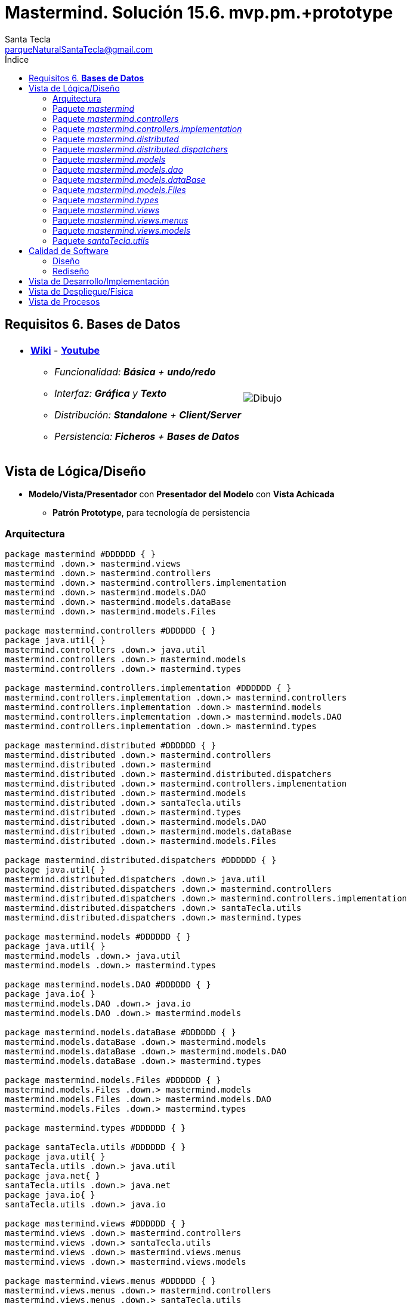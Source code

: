 = Mastermind. Solución 15.6. *mvp.pm.+prototype*
Santa Tecla <parqueNaturalSantaTecla@gmail.com>
:toc-title: Índice
:toc: left


:idprefix:
:idseparator: -
:imagesdir: images

== Requisitos 6. *Bases de Datos*

[cols="50,50"]
|===

a|
- link:https://en.wikipedia.org/wiki/Mastermind_(board_game)[*Wiki*] - link:https://www.youtube.com/watch?v=2-hTeg2M6GQ[*Youtube*]
* _Funcionalidad: **Básica** + **undo/redo**_
* _Interfaz: [line-through]*Gráfica* y **Texto**_
* _Distribución: **Standalone** + **Client/Server**_
* _Persistencia: **Ficheros** + [lime-background]#**Bases de Datos**#_

a|

image::Dibujo.jpg[]

|===

== Vista de Lógica/Diseño

- *Modelo/Vista/Presentador* con *Presentador del Modelo* con *Vista Achicada*
* [black lime-background]*Patrón Prototype*, para tecnología de persistencia

=== Arquitectura

[plantuml, arquitectura, svg]
....
package mastermind #DDDDDD { } 
mastermind .down.> mastermind.views
mastermind .down.> mastermind.controllers
mastermind .down.> mastermind.controllers.implementation
mastermind .down.> mastermind.models.DAO
mastermind .down.> mastermind.models.dataBase
mastermind .down.> mastermind.models.Files

package mastermind.controllers #DDDDDD { } 
package java.util{ }
mastermind.controllers .down.> java.util
mastermind.controllers .down.> mastermind.models
mastermind.controllers .down.> mastermind.types

package mastermind.controllers.implementation #DDDDDD { } 
mastermind.controllers.implementation .down.> mastermind.controllers
mastermind.controllers.implementation .down.> mastermind.models
mastermind.controllers.implementation .down.> mastermind.models.DAO
mastermind.controllers.implementation .down.> mastermind.types

package mastermind.distributed #DDDDDD { } 
mastermind.distributed .down.> mastermind.controllers
mastermind.distributed .down.> mastermind
mastermind.distributed .down.> mastermind.distributed.dispatchers
mastermind.distributed .down.> mastermind.controllers.implementation
mastermind.distributed .down.> mastermind.models
mastermind.distributed .down.> santaTecla.utils
mastermind.distributed .down.> mastermind.types
mastermind.distributed .down.> mastermind.models.DAO
mastermind.distributed .down.> mastermind.models.dataBase
mastermind.distributed .down.> mastermind.models.Files

package mastermind.distributed.dispatchers #DDDDDD { } 
package java.util{ }
mastermind.distributed.dispatchers .down.> java.util
mastermind.distributed.dispatchers .down.> mastermind.controllers
mastermind.distributed.dispatchers .down.> mastermind.controllers.implementation
mastermind.distributed.dispatchers .down.> santaTecla.utils
mastermind.distributed.dispatchers .down.> mastermind.types

package mastermind.models #DDDDDD { } 
package java.util{ }
mastermind.models .down.> java.util
mastermind.models .down.> mastermind.types

package mastermind.models.DAO #DDDDDD { } 
package java.io{ }
mastermind.models.DAO .down.> java.io
mastermind.models.DAO .down.> mastermind.models

package mastermind.models.dataBase #DDDDDD { } 
mastermind.models.dataBase .down.> mastermind.models
mastermind.models.dataBase .down.> mastermind.models.DAO
mastermind.models.dataBase .down.> mastermind.types

package mastermind.models.Files #DDDDDD { } 
mastermind.models.Files .down.> mastermind.models
mastermind.models.Files .down.> mastermind.models.DAO
mastermind.models.Files .down.> mastermind.types

package mastermind.types #DDDDDD { } 

package santaTecla.utils #DDDDDD { } 
package java.util{ }
santaTecla.utils .down.> java.util
package java.net{ }
santaTecla.utils .down.> java.net
package java.io{ }
santaTecla.utils .down.> java.io

package mastermind.views #DDDDDD { } 
mastermind.views .down.> mastermind.controllers
mastermind.views .down.> santaTecla.utils
mastermind.views .down.> mastermind.views.menus
mastermind.views .down.> mastermind.views.models

package mastermind.views.menus #DDDDDD { } 
mastermind.views.menus .down.> mastermind.controllers
mastermind.views.menus .down.> santaTecla.utils
mastermind.views.menus .down.> mastermind.types
mastermind.views.menus .down.> mastermind.views.models

package mastermind.views.models #DDDDDD { } 
mastermind.views.models .down.> mastermind.controllers
mastermind.views.models .down.> mastermind.types
mastermind.views.models .down.> santaTecla.utils
....

=== Paquete _mastermind_

[plantuml, mastermind, svg]
....
abstract class mastermind.Mastermind {
	#{static}Logic logic
	-View view
	#Mastermind()
	#void play()
}
mastermind.Mastermind *-down-> mastermind.controllers.Logic
mastermind.Mastermind *-down-> mastermind.views.View
mastermind.Mastermind ..> mastermind.controllers.AcceptorController

class mastermind.MastermindStandalone {
	-{static}Map<String,SessionImplementationDAO> sessionDaoMap
	-{static}Map<String,Logic> logicDaoMap
	+MastermindStandalone()
	+{static}void main(String[] args)
}
mastermind.Mastermind <|-down- mastermind.MastermindStandalone
mastermind.MastermindStandalone *-down-> mastermind.controllers.Logic
mastermind.MastermindStandalone *-down-> mastermind.models.DAO.SessionImplementationDAO
mastermind.MastermindStandalone ..> mastermind.models.Files.SessionImplementationFileDAO
mastermind.MastermindStandalone ..> mastermind.models.dataBase.SessionImplementationDBDAO
mastermind.MastermindStandalone ..> mastermind.controllers.implementation.LogicImplementation
....

=== Paquete _mastermind.controllers_

[plantuml, mastermindControllers, svg]
....
abstract class mastermind.controllers.AcceptorController {
	~AcceptorController(Session session)
	+{abstract}void accept(ControllersVisitor controllersVisitor)
}
mastermind.controllers.Controller <|-down- mastermind.controllers.AcceptorController
mastermind.controllers.AcceptorController ..> mastermind.controllers.ControllersVisitor

abstract class mastermind.controllers.Controller {
	#Session session
	~Controller(Session session)
	+void setName(String name)
	+int getWidth()
	+StateValue getValueState()
	+String getName()
}
mastermind.controllers.Controller *-down-> mastermind.models.Session
mastermind.controllers.Controller ..> mastermind.models.StateValue

interface mastermind.controllers.ControllersVisitor {
	void visit(StartController startController)
	void visit(PlayController playController)
	void visit(SaveController saveController)
	void visit(ResumeController resumeController)
}
mastermind.controllers.ControllersVisitor ..> mastermind.controllers.StartController
mastermind.controllers.ControllersVisitor ..> mastermind.controllers.PlayController
mastermind.controllers.ControllersVisitor ..> mastermind.controllers.SaveController
mastermind.controllers.ControllersVisitor ..> mastermind.controllers.ResumeController

class mastermind.controllers.ExitController {
	+ExitController(Session session)
	+void next()
}
mastermind.controllers.ExitController ..> mastermind.models.SessionImplementation

abstract class mastermind.controllers.GameController {
	~GameController(Session session)
	+{abstract}int getAttempts()
	+{abstract}List<Color> getColors(int position)
	+{abstract}int getBlacks(int position)
	+{abstract}int getWhites(int position)
	+{abstract}boolean isWinner()
	+{abstract}boolean isLooser()
	+{abstract}void accept(ControllersVisitor controllersVisitor)
}
mastermind.controllers.AcceptorController <|-down- mastermind.controllers.GameController
mastermind.controllers.GameController ..> mastermind.types.Color

class mastermind.controllers.Logic {
	#Session session
	#Map<StateValue,AcceptorController> acceptorControllers
	#Logic()
	+AcceptorController getController()
}
mastermind.controllers.Logic *-down-> mastermind.models.Session
mastermind.controllers.Logic *-down-> mastermind.controllers.AcceptorController
mastermind.controllers.Logic *-down-> mastermind.models.StateValue

abstract class mastermind.controllers.PlayController {
	#PlayController(Session session)
	+{abstract}Error addProposedCombination(List<Color> colors)
	+{abstract}void undo()
	+{abstract}void redo()
	+{abstract}void next()
	+{abstract}boolean undoable()
	+{abstract}boolean redoable()
	+{abstract}List<Color> getColors(int position)
	+{abstract}int getBlacks(int position)
	+{abstract}int getWhites(int position)
	+{abstract}int getAttempts()
	+void accept(ControllersVisitor controllersVisitor)
}
mastermind.controllers.GameController <|-down- mastermind.controllers.PlayController
mastermind.controllers.PlayController ..> mastermind.types.Error

class mastermind.controllers.ProposalController {
	+ProposalController(Session session)
	+Error addProposedCombination(List<Color> colors)
	+boolean isWinner()
	+boolean isLooser()
	+int getAttempts()
	+List<Color> getColors(int position)
	+int getBlacks(int position)
	+int getWhites(int position)
}
mastermind.controllers.Controller <|-down- mastermind.controllers.ProposalController
mastermind.controllers.ProposalController ..> mastermind.types.Error
mastermind.controllers.ProposalController ..> mastermind.types.Color
mastermind.controllers.ProposalController ..> mastermind.models.SessionImplementation
mastermind.controllers.ProposalController ..> mastermind.models.Combination

class mastermind.controllers.RedoController {
	+RedoController(Session session)
	+void redo()
	+boolean redoable()
}
mastermind.controllers.Controller <|-down- mastermind.controllers.RedoController
mastermind.controllers.RedoController ..> mastermind.models.SessionImplementation

abstract class mastermind.controllers.ResumeController {
	+ResumeController(Session session)
	+{abstract}void isNewGame(boolean newGame)
	+void accept(ControllersVisitor controllersVisitor)
}
mastermind.controllers.AcceptorController <|-down- mastermind.controllers.ResumeController

abstract class mastermind.controllers.SaveController {
	+SaveController(Session session)
	+{abstract}void save(String name)
	+{abstract}void save()
	+{abstract}void next()
	+{abstract}boolean hasName()
	+{abstract}boolean exists(String readString)
	+void accept(ControllersVisitor controllersVisitor)
}
mastermind.controllers.AcceptorController <|-down- mastermind.controllers.SaveController

abstract class mastermind.controllers.StartController {
	+StartController(Session session)
	+{abstract}void start()
	+{abstract}void start(String title)
	+{abstract}String[] getGamesNames()
	+void accept(ControllersVisitor controllersVisitor)
}
mastermind.controllers.GameController <|-down- mastermind.controllers.StartController

class mastermind.controllers.UndoController {
	+UndoController(Session session)
	+void undo()
	+boolean undoable()
}
mastermind.controllers.Controller <|-down- mastermind.controllers.UndoController
....

=== Paquete _mastermind.controllers.implementation_

[plantuml,  MastermindControllersImplementation , svg]
....
class mastermind.controllers.implementation.LogicImplementation {
	#SessionImplementationDAO sessionImplementationDAO
	#StartControllerImplementation startControllerImplementation
	#PlayControllerImplementation playControllerImplementation
	#SaveControllerImplementation saveControllerImplementation
	#ResumeControllerImplementation resumeControllerImplementation
	+LogicImplementation(SessionImplementationDAO sessionImplementationDAO)
}
mastermind.controllers.Logic <|-down- mastermind.controllers.implementation.LogicImplementation
mastermind.controllers.implementation.LogicImplementation *-down-> mastermind.models.DAO.SessionImplementationDAO
mastermind.controllers.implementation.LogicImplementation *-down-> mastermind.controllers.implementation.StartControllerImplementation
mastermind.controllers.implementation.LogicImplementation *-down-> mastermind.controllers.implementation.PlayControllerImplementation
mastermind.controllers.implementation.LogicImplementation *-down-> mastermind.controllers.implementation.SaveControllerImplementation
mastermind.controllers.implementation.LogicImplementation *-down-> mastermind.controllers.implementation.ResumeControllerImplementation
mastermind.controllers.implementation.LogicImplementation ..> mastermind.models.SessionImplementation

class mastermind.controllers.implementation.PlayControllerImplementation {
	-ProposalController proposalController
	-UndoController undoController
	-RedoController redoController
	-ExitController exitController
	~PlayControllerImplementation(Session session)
	+Error addProposedCombination(List<Color> colors)
	+void undo()
	+void redo()
	+void next()
	+boolean undoable()
	+boolean redoable()
	+boolean isWinner()
	+boolean isLooser()
	+List<Color> getColors(int position)
	+int getBlacks(int position)
	+int getWhites(int position)
	+int getAttempts()
}
mastermind.controllers.PlayController <|-down- mastermind.controllers.implementation.PlayControllerImplementation
mastermind.controllers.implementation.PlayControllerImplementation *-down-> mastermind.controllers.ProposalController
mastermind.controllers.implementation.PlayControllerImplementation *-down-> mastermind.controllers.UndoController
mastermind.controllers.implementation.PlayControllerImplementation *-down-> mastermind.controllers.RedoController
mastermind.controllers.implementation.PlayControllerImplementation *-down-> mastermind.controllers.ExitController

class mastermind.controllers.implementation.ResumeControllerImplementation {
	~ResumeControllerImplementation(Session session)
	+void isNewGame(boolean newGame)
}
mastermind.controllers.ResumeController <|-down- mastermind.controllers.implementation.ResumeControllerImplementation
mastermind.controllers.implementation.ResumeControllerImplementation ..> mastermind.models.SessionImplementation

class mastermind.controllers.implementation.SaveControllerImplementation {
	-SessionImplementationDAO sessionImplementationDAO
	~SaveControllerImplementation(Session session, SessionImplementationDAO sessionImplementationDAO)
	+void save(String name)
	+void save()
	+void next()
	+boolean hasName()
	+boolean exists(String name)
}
mastermind.controllers.SaveController <|-down- mastermind.controllers.implementation.SaveControllerImplementation
mastermind.controllers.implementation.SaveControllerImplementation *-down-> mastermind.models.DAO.SessionImplementationDAO

class mastermind.controllers.implementation.StartControllerImplementation {
	-SessionImplementationDAO sessionImplementationDAO
	~StartControllerImplementation(Session session, SessionImplementationDAO sessionImplementationDAO)
	+void start()
	+void start(String name)
	+String[] getGamesNames()
	+int getAttempts()
	+List<Color> getColors(int position)
	+int getBlacks(int position)
	+int getWhites(int position)
	+boolean isWinner()
	+boolean isLooser()
}
mastermind.controllers.StartController <|-down- mastermind.controllers.implementation.StartControllerImplementation
mastermind.controllers.implementation.StartControllerImplementation *-down-> mastermind.models.DAO.SessionImplementationDAO
mastermind.controllers.implementation.StartControllerImplementation ..> mastermind.models.SessionImplementation
....

=== Paquete _mastermind.distributed_

[plantuml,  MastermindDistributed , svg]
....
class mastermind.distributed.LogicImplementationServer {
	+LogicImplementationServer(SessionImplementationDAO sessionImplementationDAO)
	+void createDispatchers(DispatcherPrototype dispatcherPrototype)
}
mastermind.controllers.implementation.LogicImplementation <|-down- mastermind.distributed.LogicImplementationServer
mastermind.distributed.LogicImplementationServer ..> mastermind.distributed.dispatchers.DispatcherPrototype
mastermind.distributed.LogicImplementationServer ..> mastermind.distributed.dispatchers.ColorsDispatcher
mastermind.distributed.LogicImplementationServer ..> mastermind.distributed.dispatchers.ExistsDispatcher
mastermind.distributed.LogicImplementationServer ..> mastermind.distributed.dispatchers.FrameType
mastermind.distributed.LogicImplementationServer ..> mastermind.distributed.dispatchers.GetTitleDispatcher
mastermind.distributed.LogicImplementationServer ..> mastermind.distributed.dispatchers.HasNameDispatcher
mastermind.distributed.LogicImplementationServer ..> mastermind.distributed.dispatchers.LooserDispatcher
mastermind.distributed.LogicImplementationServer ..> mastermind.distributed.dispatchers.NextDispatcher
mastermind.distributed.LogicImplementationServer ..> mastermind.distributed.dispatchers.ProposeCombinationDispatcher
mastermind.distributed.LogicImplementationServer ..> mastermind.distributed.dispatchers.RedoDispatcher
mastermind.distributed.LogicImplementationServer ..> mastermind.distributed.dispatchers.RedoableDispatcher
mastermind.distributed.LogicImplementationServer ..> mastermind.distributed.dispatchers.ResumeDispatcher
mastermind.distributed.LogicImplementationServer ..> mastermind.distributed.dispatchers.SaveDispatcher
mastermind.distributed.LogicImplementationServer ..> mastermind.distributed.dispatchers.SaveNamedDispatcher
mastermind.distributed.LogicImplementationServer ..> mastermind.distributed.dispatchers.SetTitleDispatcher
mastermind.distributed.LogicImplementationServer ..> mastermind.distributed.dispatchers.StartDispatcher
mastermind.distributed.LogicImplementationServer ..> mastermind.distributed.dispatchers.StartNameDispatcher
mastermind.distributed.LogicImplementationServer ..> mastermind.distributed.dispatchers.StateDispatcher
mastermind.distributed.LogicImplementationServer ..> mastermind.distributed.dispatchers.TitlesDispatcher
mastermind.distributed.LogicImplementationServer ..> mastermind.distributed.dispatchers.AttemptsDispatcher
mastermind.distributed.LogicImplementationServer ..> mastermind.distributed.dispatchers.BlacksDispatcher
mastermind.distributed.LogicImplementationServer ..> mastermind.distributed.dispatchers.UndoDispatcher
mastermind.distributed.LogicImplementationServer ..> mastermind.distributed.dispatchers.UndoableDispatcher
mastermind.distributed.LogicImplementationServer ..> mastermind.distributed.dispatchers.WhitesDispatcher
mastermind.distributed.LogicImplementationServer ..> mastermind.distributed.dispatchers.WidthDispatcher
mastermind.distributed.LogicImplementationServer ..> mastermind.distributed.dispatchers.WinnerDispatcher

class mastermind.distributed.LogicProxy {
	-TCPIP tcpip
	+LogicProxy()
	+void close()
}
mastermind.controllers.Logic <|-down- mastermind.distributed.LogicProxy
mastermind.distributed.LogicProxy *-down-> mastermind.distributed.dispatchers.TCPIP
mastermind.distributed.LogicProxy ..> mastermind.distributed.SessionProxy

class mastermind.distributed.MastermindClient {
	-LogicProxy logicProxy
	#Logic createLogic()
	#void play()
	+{static}void main(String[] args)
}
mastermind.Mastermind <|-down- mastermind.distributed.MastermindClient
mastermind.distributed.MastermindClient *-down-> mastermind.distributed.LogicProxy

abstract class mastermind.distributed.MastermindServer {
	-{static}Map<String,SessionImplementationDAO> sessionDaoMap
	-{static}Map<String,LogicImplementationServer> logicDaoMap
	-DispatcherPrototype dispatcherPrototype
	-{static}LogicImplementationServer logic
	#MastermindServer()
	#void serve()
	+{static}void main(String[] args)
}
mastermind.distributed.MastermindServer *-down-> mastermind.distributed.dispatchers.DispatcherPrototype
mastermind.distributed.MastermindServer *-down-> mastermind.distributed.LogicImplementationServer
mastermind.distributed.MastermindServer *-down-> mastermind.models.DAO.SessionImplementationDAO

class mastermind.distributed.PlayControllerProxy {
	-TCPIP tcpip
	~PlayControllerProxy(Session session, TCPIP tcpip)
	+Error addProposedCombination(List<Color> colors)
	+void undo()
	+void redo()
	+void next()
	+boolean undoable()
	+boolean redoable()
	+boolean isWinner()
	+boolean isLooser()
	+List<Color> getColors(int position)
	+int getAttempts()
	+int getBlacks(int position)
	+int getWhites(int position)
}
mastermind.controllers.PlayController <|-down- mastermind.distributed.PlayControllerProxy
mastermind.distributed.PlayControllerProxy ..> mastermind.distributed.dispatchers.FrameType
mastermind.distributed.PlayControllerProxy *-down-> mastermind.distributed.dispatchers.TCPIP

class mastermind.distributed.ResumeControllerProxy {
	-TCPIP tcpip
	~ResumeControllerProxy(Session session, TCPIP tcpip)
	+void isNewGame(boolean newGame)
}
mastermind.controllers.ResumeController <|-down- mastermind.distributed.ResumeControllerProxy
mastermind.distributed.ResumeControllerProxy ..> mastermind.distributed.dispatchers.FrameType
mastermind.distributed.ResumeControllerProxy *-down-> mastermind.distributed.dispatchers.TCPIP

class mastermind.distributed.SaveControllerProxy {
	-TCPIP tcpip
	~SaveControllerProxy(Session session, TCPIP tcpip)
	+void save(String name)
	+void save()
	+void next()
	+boolean hasName()
	+boolean exists(String name)
}
mastermind.controllers.SaveController <|-down- mastermind.distributed.SaveControllerProxy
mastermind.distributed.SaveControllerProxy ..> mastermind.distributed.dispatchers.FrameType
mastermind.distributed.SaveControllerProxy *-down-> mastermind.distributed.dispatchers.TCPIP

class mastermind.distributed.SessionProxy {
	-TCPIP tcpip
	~SessionProxy(TCPIP tcpip)
	+void setName(String title)
	+StateValue getValueState()
	+int getWidth()
	+String getName()
}
mastermind.models.Session <|.down. mastermind.distributed.SessionProxy
mastermind.distributed.SessionProxy ..> mastermind.distributed.dispatchers.FrameType
mastermind.distributed.SessionProxy *-down-> mastermind.distributed.dispatchers.TCPIP

class mastermind.distributed.StartControllerProxy {
	-TCPIP tcpip
	~StartControllerProxy(Session session, TCPIP tcpip)
	+void start()
	+void start(String title)
	+String[] getGamesNames()
	+int getAttempts()
	+boolean isWinner()
	+boolean isLooser()
	+List<Color> getColors(int position)
	+int getBlacks(int position)
	+int getWhites(int position)
}
mastermind.controllers.StartController <|-down- mastermind.distributed.StartControllerProxy
mastermind.distributed.StartControllerProxy ..> mastermind.distributed.dispatchers.FrameType
mastermind.distributed.StartControllerProxy *-down-> mastermind.distributed.dispatchers.TCPIP
....

=== Paquete _mastermind.distributed.dispatchers_

[plantuml,  MastermindDistributedDispatchers , svg]
....
class mastermind.distributed.dispatchers.AttemptsDispatcher {
	+AttemptsDispatcher(PlayControllerImplementation playControllerImplementation)
	+void dispatch()
}
mastermind.distributed.dispatchers.Dispatcher <|-down- mastermind.distributed.dispatchers.AttemptsDispatcher
mastermind.distributed.dispatchers.AttemptsDispatcher ..> mastermind.controllers.implementation.PlayControllerImplementation

class mastermind.distributed.dispatchers.BlacksDispatcher {
	+BlacksDispatcher(PlayControllerImplementation playControllerImplementation)
	+void dispatch()
}
mastermind.distributed.dispatchers.Dispatcher <|-down- mastermind.distributed.dispatchers.BlacksDispatcher
mastermind.distributed.dispatchers.BlacksDispatcher ..> mastermind.controllers.implementation.PlayControllerImplementation

class mastermind.distributed.dispatchers.ColorsDispatcher {
	+ColorsDispatcher(PlayControllerImplementation playControllerImplementation)
	+void dispatch()
}
mastermind.distributed.dispatchers.Dispatcher <|-down- mastermind.distributed.dispatchers.ColorsDispatcher
mastermind.distributed.dispatchers.ColorsDispatcher ..> mastermind.controllers.implementation.PlayControllerImplementation
mastermind.distributed.dispatchers.ColorsDispatcher ..> mastermind.types.Color

abstract class mastermind.distributed.dispatchers.Dispatcher {
	#AcceptorController acceptorController
	#TCPIP tcpip
	+Dispatcher(AcceptorController acceptorController)
	+{abstract}void dispatch()
	+void associate(TCPIP tcpip)
}
mastermind.distributed.dispatchers.Dispatcher *-down-> mastermind.controllers.AcceptorController
mastermind.distributed.dispatchers.Dispatcher *-down-> mastermind.distributed.dispatchers.TCPIP

class mastermind.distributed.dispatchers.DispatcherPrototype {
	-TCPIP tcpip
	-Map<FrameType,Dispatcher> dispatcherMap
	+DispatcherPrototype()
	+void add(FrameType frameType, Dispatcher dispatcher)
	+void dispatch(FrameType frameType)
	+void serve()
}
mastermind.distributed.dispatchers.DispatcherPrototype *-down-> mastermind.distributed.dispatchers.TCPIP
mastermind.distributed.dispatchers.DispatcherPrototype *-down-> mastermind.distributed.dispatchers.Dispatcher
mastermind.distributed.dispatchers.DispatcherPrototype *-down-> mastermind.distributed.dispatchers.FrameType

class mastermind.distributed.dispatchers.ExistsDispatcher {
	+ExistsDispatcher(SaveControllerImplementation saveControllerImplementation)
	+void dispatch()
}
mastermind.distributed.dispatchers.Dispatcher <|-down- mastermind.distributed.dispatchers.ExistsDispatcher
mastermind.distributed.dispatchers.ExistsDispatcher ..> mastermind.controllers.implementation.SaveControllerImplementation

enum mastermind.distributed.dispatchers.FrameType {
	START
	STATE
	UNDO
	REDO
	UNDOABLE
	REDOABLE
	WINNER
	LOOSER
	ATTEMPTS
	COLORS
	PROPOSECOMBINATION
	WIDTH
	NEW_GAME
	EXISTS
	HAS_NAME
	SAVE
	NEXT
	CLOSE
	START_NAME
	TITLES
	GET_TITLE
	SET_TITLE
	SAVE_NAMED
	BLACKS
	WHITES
	+{static}FrameType parser(String string)
}

class mastermind.distributed.dispatchers.GetTitleDispatcher {
	+GetTitleDispatcher(SaveControllerImplementation saveControllerImplementation)
	+void dispatch()
}
mastermind.distributed.dispatchers.Dispatcher <|-down- mastermind.distributed.dispatchers.GetTitleDispatcher
mastermind.distributed.dispatchers.GetTitleDispatcher ..> mastermind.controllers.implementation.SaveControllerImplementation

class mastermind.distributed.dispatchers.HasNameDispatcher {
	+HasNameDispatcher(SaveControllerImplementation saveControllerImplementation)
	+void dispatch()
}
mastermind.distributed.dispatchers.Dispatcher <|-down- mastermind.distributed.dispatchers.HasNameDispatcher
mastermind.distributed.dispatchers.HasNameDispatcher ..> mastermind.controllers.implementation.SaveControllerImplementation

class mastermind.distributed.dispatchers.LooserDispatcher {
	+LooserDispatcher(PlayControllerImplementation playControllerImplementation)
	+void dispatch()
}
mastermind.distributed.dispatchers.Dispatcher <|-down- mastermind.distributed.dispatchers.LooserDispatcher
mastermind.distributed.dispatchers.LooserDispatcher ..> mastermind.controllers.implementation.PlayControllerImplementation

class mastermind.distributed.dispatchers.NextDispatcher {
	+NextDispatcher(PlayControllerImplementation playControllerImplementation)
	+void dispatch()
}
mastermind.distributed.dispatchers.Dispatcher <|-down- mastermind.distributed.dispatchers.NextDispatcher
mastermind.distributed.dispatchers.NextDispatcher ..> mastermind.controllers.implementation.PlayControllerImplementation

class mastermind.distributed.dispatchers.ProposeCombinationDispatcher {
	+ProposeCombinationDispatcher(PlayControllerImplementation playControllerImplementation)
	+void dispatch()
}
mastermind.distributed.dispatchers.Dispatcher <|-down- mastermind.distributed.dispatchers.ProposeCombinationDispatcher
mastermind.distributed.dispatchers.ProposeCombinationDispatcher ..> mastermind.controllers.implementation.PlayControllerImplementation
mastermind.distributed.dispatchers.ProposeCombinationDispatcher ..> mastermind.types.Color

class mastermind.distributed.dispatchers.RedoableDispatcher {
	+RedoableDispatcher(PlayControllerImplementation playControllerImplementation)
	+void dispatch()
}
mastermind.distributed.dispatchers.Dispatcher <|-down- mastermind.distributed.dispatchers.RedoableDispatcher
mastermind.distributed.dispatchers.RedoableDispatcher ..> mastermind.controllers.implementation.PlayControllerImplementation

class mastermind.distributed.dispatchers.RedoDispatcher {
	+RedoDispatcher(PlayControllerImplementation playControllerImplementation)
	+void dispatch()
}
mastermind.distributed.dispatchers.Dispatcher <|-down- mastermind.distributed.dispatchers.RedoDispatcher
mastermind.distributed.dispatchers.RedoDispatcher ..> mastermind.controllers.implementation.PlayControllerImplementation

class mastermind.distributed.dispatchers.ResumeDispatcher {
	+ResumeDispatcher(ResumeControllerImplementation playControllerImplementation)
	+void dispatch()
}
mastermind.distributed.dispatchers.Dispatcher <|-down- mastermind.distributed.dispatchers.ResumeDispatcher
mastermind.distributed.dispatchers.ResumeDispatcher ..> mastermind.controllers.implementation.ResumeControllerImplementation

class mastermind.distributed.dispatchers.SaveDispatcher {
	+SaveDispatcher(SaveControllerImplementation saveControllerImplementation)
	+void dispatch()
}
mastermind.distributed.dispatchers.Dispatcher <|-down- mastermind.distributed.dispatchers.SaveDispatcher
mastermind.distributed.dispatchers.SaveDispatcher ..> mastermind.controllers.implementation.SaveControllerImplementation

class mastermind.distributed.dispatchers.SaveNamedDispatcher {
	+SaveNamedDispatcher(SaveControllerImplementation saveControllerImplementation)
	+void dispatch()
}
mastermind.distributed.dispatchers.Dispatcher <|-down- mastermind.distributed.dispatchers.SaveNamedDispatcher
mastermind.distributed.dispatchers.SaveNamedDispatcher ..> mastermind.controllers.implementation.SaveControllerImplementation

class mastermind.distributed.dispatchers.SetTitleDispatcher {
	+SetTitleDispatcher(SaveControllerImplementation saveControllerImplementation)
	+void dispatch()
}
mastermind.distributed.dispatchers.Dispatcher <|-down- mastermind.distributed.dispatchers.SetTitleDispatcher
mastermind.distributed.dispatchers.SetTitleDispatcher ..> mastermind.controllers.implementation.SaveControllerImplementation

class mastermind.distributed.dispatchers.StartDispatcher {
	+StartDispatcher(StartControllerImplementation startControllerImplementation)
	+void dispatch()
}
mastermind.distributed.dispatchers.Dispatcher <|-down- mastermind.distributed.dispatchers.StartDispatcher
mastermind.distributed.dispatchers.StartDispatcher ..> mastermind.controllers.implementation.StartControllerImplementation

class mastermind.distributed.dispatchers.StartNameDispatcher {
	+StartNameDispatcher(StartControllerImplementation startControllerImplementation)
	+void dispatch()
}
mastermind.distributed.dispatchers.Dispatcher <|-down- mastermind.distributed.dispatchers.StartNameDispatcher
mastermind.distributed.dispatchers.StartNameDispatcher ..> mastermind.controllers.implementation.StartControllerImplementation

class mastermind.distributed.dispatchers.StateDispatcher {
	+StateDispatcher(PlayControllerImplementation playControllerImplementation)
	+void dispatch()
}
mastermind.distributed.dispatchers.Dispatcher <|-down- mastermind.distributed.dispatchers.StateDispatcher
mastermind.distributed.dispatchers.StateDispatcher ..> mastermind.controllers.implementation.PlayControllerImplementation

class mastermind.distributed.dispatchers.TCPIP {
	+{static}TCPIP createClientSocket()
	+{static}TCPIP createServerSocket()
	+TCPIP(Socket socket)
	+TCPIP(ServerSocket serverSocket, Socket socket)
	+void send(Color value)
	+void send(Error value)
	+Error receiveError()
	+Color receiveColor()
	+void close()
}
santaTecla.utils.TCPIP <|-down- mastermind.distributed.dispatchers.TCPIP
mastermind.distributed.dispatchers.TCPIP ..> mastermind.types.Color
mastermind.distributed.dispatchers.TCPIP ..> mastermind.types.Error

class mastermind.distributed.dispatchers.TitlesDispatcher {
	+TitlesDispatcher(StartControllerImplementation startControllerImplementation)
	+void dispatch()
}
mastermind.distributed.dispatchers.Dispatcher <|-down- mastermind.distributed.dispatchers.TitlesDispatcher
mastermind.distributed.dispatchers.TitlesDispatcher ..> mastermind.controllers.implementation.StartControllerImplementation

class mastermind.distributed.dispatchers.UndoableDispatcher {
	+UndoableDispatcher(PlayControllerImplementation playControllerImplementation)
	+void dispatch()
}
mastermind.distributed.dispatchers.Dispatcher <|-down- mastermind.distributed.dispatchers.UndoableDispatcher
mastermind.distributed.dispatchers.UndoableDispatcher ..> mastermind.controllers.implementation.PlayControllerImplementation

class mastermind.distributed.dispatchers.UndoDispatcher {
	+UndoDispatcher(PlayControllerImplementation playControllerImplementation)
	+void dispatch()
}
mastermind.distributed.dispatchers.Dispatcher <|-down- mastermind.distributed.dispatchers.UndoDispatcher
mastermind.distributed.dispatchers.UndoDispatcher ..> mastermind.controllers.implementation.PlayControllerImplementation

class mastermind.distributed.dispatchers.WhitesDispatcher {
	+WhitesDispatcher(PlayControllerImplementation playControllerImplementation)
	+void dispatch()
}
mastermind.distributed.dispatchers.Dispatcher <|-down- mastermind.distributed.dispatchers.WhitesDispatcher
mastermind.distributed.dispatchers.WhitesDispatcher ..> mastermind.controllers.implementation.PlayControllerImplementation

class mastermind.distributed.dispatchers.WidthDispatcher {
	+WidthDispatcher(PlayControllerImplementation playControllerImplementation)
	+void dispatch()
}
mastermind.distributed.dispatchers.Dispatcher <|-down- mastermind.distributed.dispatchers.WidthDispatcher
mastermind.distributed.dispatchers.WidthDispatcher ..> mastermind.controllers.implementation.PlayControllerImplementation

class mastermind.distributed.dispatchers.WinnerDispatcher {
	+WinnerDispatcher(PlayControllerImplementation playControllerImplementation)
	+void dispatch()
}
mastermind.distributed.dispatchers.Dispatcher <|-down- mastermind.distributed.dispatchers.WinnerDispatcher
mastermind.distributed.dispatchers.WinnerDispatcher ..> mastermind.controllers.implementation.PlayControllerImplementation
....

=== Paquete _mastermind.models_

[plantuml,  MastermindModels, svg]
....
class  mastermind.models.Combination{
- {static} WIDTH: int
# colors: List<Color>
# Combination()
+ {static} getWidth(): int
}
mastermind.models.Combination *-down-> java.util.List
mastermind.models.Combination *-down-> mastermind.types.Color

class  mastermind.models.Game{
-{static}int MAX_LONG
-SecretCombination secretCombination
-List<ProposedCombination> proposedCombinations
-List<Result> results
-int attempts
~Game()
~void clear()
~void addProposedCombination(List<Color> colors)
~Memento createMemento()
~void set(Memento memento)
~boolean isLooser()
~boolean isWinner()
~int getAttempts()
~List<Color> getColors(int position)
~int getBlacks(int position)
~int getWhites(int position)
~int getWidth()
~void save(FileWriter fileWriter)
~void load(BufferedReader bufferedReader)
+SecretCombination getSecretCombination()
+ProposedCombination getProposedCombination(int position)
+Result getResult(int position)
}
mastermind.models.Game *-down-> java.util.List
mastermind.models.Game *-down-> mastermind.models.SecretCombination
mastermind.models.Game *-down-> mastermind.models.Result
mastermind.models.Game *-down-> mastermind.models.ProposedCombination
mastermind.models.Game ..> mastermind.models.Memento
mastermind.models.Game ..> mastermind.types.Color
mastermind.models.Game ..> mastermind.models.Combination

class  mastermind.models.Memento{
- proposedCombinations: List<ProposedCombination>
- results: List<Result>
- attempts: int
~ Memento(int)
~ set(ProposedCombination, Result): void
~ getSize(): int
~ getResult(int): Result
~ getProposedCombination(int): ProposedCombination
~ getAttempts(): int
}
mastermind.models.Memento *-down-> java.util.List
mastermind.models.Memento *-down-> mastermind.models.Result
mastermind.models.Memento *-down-> mastermind.models.ProposedCombination

class  mastermind.models.ProposedCombination{
+ ProposedCombination(List<Color>)
+ ProposedCombination()
~ contains(Color, int): boolean
~ contains(Color): boolean
~ copy(): ProposedCombination
}
mastermind.models.Combination <|-down- mastermind.models.ProposedCombination

class  mastermind.models.Registry{
- mementoList: ArrayList<Memento>
- game: Game
- firstPrevious: int
~ Registry(Game)
~ reset(): void
~ undo(Game): void
~ redo(Game): void
~ registry(): void
~ redoable(): boolean
~ undoable(): boolean
}
mastermind.models.Registry *-down-> mastermind.models.Memento
mastermind.models.Registry *-down-> java.util.ArrayList
mastermind.models.Registry *-down-> mastermind.models.Game

class  mastermind.models.Result{
- blacks: int
- whites: int
+ Result(int, int)
+ Result()
~ copy(): Result
~ isWinner(): boolean
~ getBlacks(): int
~ getWhites(): int
}
mastermind.models.Result ..> mastermind.models.Combination

class  mastermind.models.SecretCombination{
~ SecretCombination()
~ getResult(ProposedCombination): Result
+void load(BufferedReader bufferedReader)
}
mastermind.models.Combination <|-down- mastermind.models.SecretCombination
mastermind.models.SecretCombination ..> mastermind.models.Result
mastermind.models.SecretCombination ..> mastermind.models.ProposedCombination

interface mastermind.models.Session {
StateValue getValueState()
int getWidth()
}

class  mastermind.models.SessionImplementation{
	-State state
	-Game game
	-Registry registry
	-String name
	+SessionImplementation()
	+void next()
	+void addProposedCombination(List<Color> colors)
	+boolean undoable()
	+boolean redoable()
	+void undo()
	+void redo()
	+void isNewGame()
	+void clearGame()
	+void registry()
	+void resetRegistry()
	+void setStateValue(StateValue stateValue)
	+boolean isWinner()
	+boolean isLooser()
	+List<Color> getColors(int position)
	+int getAttempts()
	+int getBlacks(int position)
	+int getWhites(int position)
	+boolean hasName()
	+Game getGame()
	+SecretCombination getSecretCombination()
	+void setName(String name)
	+String getName()
	+int getWidth()
	+StateValue getValueState()
}
mastermind.models.Session <|-down- mastermind.models.SessionImplementation
mastermind.models.SessionImplementation *-down-> mastermind.models.Registry
mastermind.models.SessionImplementation *-down-> mastermind.models.State
mastermind.models.SessionImplementation *-down-> mastermind.models.Game
mastermind.models.SessionImplementation ..> mastermind.types.Color
mastermind.models.SessionImplementation ..> mastermind.models.StateValue
mastermind.models.SessionImplementation ..> mastermind.models.SecretCombination

class  mastermind.models.State{
- stateValue: StateValue
+ State()
+ next(): void
+ reset(): void
+ getValueState(): StateValue
}
mastermind.models.State *-down-> mastermind.models.StateValue

enum mastermind.models.StateValue {
INITIAL
IN_GAME
FINAL
EXIT
}
....

=== Paquete _mastermind.models.dao_

[plantuml,  MastermindModelsDao , svg]
....
class mastermind.models.DAO.CombinationDAO {
	#Combination combination
	+CombinationDAO(Combination combination)
}
mastermind.models.DAO.CombinationDAO *-down-> mastermind.models.Combination

class mastermind.models.DAO.GameDAO {
	#Game game
	#GameDAO(Game game)
}
mastermind.models.DAO.GameDAO *-down-> mastermind.models.Game

class mastermind.models.DAO.ResultDAO {
	#Result result
	#ResultDAO(Result result)
	+Result getResult()
}
mastermind.models.DAO.ResultDAO *-down-> mastermind.models.Result

abstract class mastermind.models.DAO.SessionImplementationDAO {
	#SessionImplementation sessionImplementation
	+void associate(SessionImplementation sessionImplementation)
	+void save()
	+{abstract}void save(String name)
	+{abstract}void load(String name)
	+{abstract}String[] getGamesNames()
	+{abstract}boolean exists(String name)
}
mastermind.models.DAO.SessionImplementationDAO *-down-> mastermind.models.SessionImplementation
....

=== Paquete _mastermind.models.dataBase_

[plantuml,  MastermindModelsDataBase , svg]
....
interface mastermind.models.dataBase.DBDAO {
	void save(String name, Connection connection, Boolean exists)
	void load(String name, Connection connection)
}

class mastermind.models.dataBase.GameDBDAO {
	#GameDBDAO(Game game)
	+void save(String name, Connection connection, Boolean exists)
	-void insert(String name, Connection connection, int attempts)
	+void load(String name, Connection connection)
}
mastermind.models.DAO.GameDAO <|-down- mastermind.models.dataBase.GameDBDAO
mastermind.models.dataBase.DBDAO <|.down. mastermind.models.dataBase.GameDBDAO
mastermind.models.dataBase.GameDBDAO ..> mastermind.models.Combination
mastermind.models.dataBase.GameDBDAO ..> mastermind.models.ProposedCombination
mastermind.models.dataBase.GameDBDAO ..> mastermind.models.Result
mastermind.models.dataBase.GameDBDAO ..> mastermind.types.Color

class mastermind.models.dataBase.SessionImplementationDBDAO {
	-{static}String URL
	-{static}String USER
	-{static}String PASSWORD
	-GameDBDAO gameDBDAO
	#Connection connection
	+void associate(SessionImplementation sessionImplementation)
	+SessionImplementationDBDAO()
	+void load(String name)
	+void save(String name)
	+String[] getGamesNames()
	+boolean exists(String name)
}
mastermind.models.DAO.SessionImplementationDAO <|-down- mastermind.models.dataBase.SessionImplementationDBDAO
mastermind.models.dataBase.SessionImplementationDBDAO *-down-> mastermind.models.dataBase.GameDBDAO
mastermind.models.dataBase.SessionImplementationDBDAO ..> mastermind.models.Combination
mastermind.models.dataBase.SessionImplementationDBDAO ..> mastermind.models.StateValue
....

=== Paquete _mastermind.models.Files_

[plantuml,  mastermindModelsFiles , svg]
....
abstract class mastermind.models.Files.CombinationFileDAO {
	~CombinationFileDAO(Combination combination)
	+void save(FileWriter fileWriter)
	+void load(BufferedReader bufferedReader)
}
mastermind.models.DAO.CombinationDAO <|-down- mastermind.models.Files.CombinationFileDAO
mastermind.models.Files.FileDAO <|.down. mastermind.models.Files.CombinationFileDAO
mastermind.models.Files.CombinationFileDAO ..> mastermind.models.Combination
mastermind.models.Files.CombinationFileDAO ..> mastermind.types.Color

interface mastermind.models.Files.FileDAO {
	void save(FileWriter fileWriter)
	void load(BufferedReader bufferedReader)
}

class mastermind.models.Files.GameFileDAO {
	-SecretCombinationFileDAO secretCombinationFileDAO
	~GameFileDAO(Game game)
	+void save(FileWriter fileWriter)
	+void load(BufferedReader bufferedReader)
}
mastermind.models.DAO.GameDAO <|-down- mastermind.models.Files.GameFileDAO
mastermind.models.Files.FileDAO <|.down. mastermind.models.Files.GameFileDAO
mastermind.models.Files.GameFileDAO *-down-> mastermind.models.Files.SecretCombinationFileDAO
mastermind.models.Files.GameFileDAO ..> mastermind.models.Files.ProposedCombinationFileDAO
mastermind.models.Files.GameFileDAO ..> mastermind.models.Files.ResultFileDAO
mastermind.models.Files.GameFileDAO ..> mastermind.models.Result
mastermind.models.Files.GameFileDAO ..> mastermind.models.ProposedCombination

class mastermind.models.Files.ProposedCombinationFileDAO {
	~ProposedCombinationFileDAO(ProposedCombination proposedCombination)
	+ProposedCombination getProposedCombination()
}
mastermind.models.Files.CombinationFileDAO <|-down- mastermind.models.Files.ProposedCombinationFileDAO
mastermind.models.Files.ProposedCombinationFileDAO ..> mastermind.models.ProposedCombination

class mastermind.models.Files.ResultFileDAO {
	~ResultFileDAO(Result result)
	+void save(FileWriter fileWriter)
	+void load(BufferedReader bufferedReader)
}
mastermind.models.DAO.ResultDAO <|-down- mastermind.models.Files.ResultFileDAO
mastermind.models.Files.FileDAO <|.down. mastermind.models.Files.ResultFileDAO

class mastermind.models.Files.SecretCombinationFileDAO {
	~SecretCombinationFileDAO(SecretCombination secretCombination)
	+void load(BufferedReader bufferedReader)
}
mastermind.models.Files.CombinationFileDAO <|-down- mastermind.models.Files.SecretCombinationFileDAO

class mastermind.models.Files.SessionImplementationFileDAO {
	#{static}String EXTENSION
	#{static}String DIRECTORY
	#{static}File directory
	-GameFileDAO gameFileDAO
	+void associate(SessionImplementation sessionImplementation)
	+void load(String name)
	+void save(String name)
	+boolean exists(String name)
	+String[] getGamesNames()
}
mastermind.models.DAO.SessionImplementationDAO <|-down- mastermind.models.Files.SessionImplementationFileDAO
mastermind.models.Files.SessionImplementationFileDAO *-down-> mastermind.models.Files.GameFileDAO
mastermind.models.Files.SessionImplementationFileDAO ..> mastermind.models.StateValue
....

=== Paquete _mastermind.types_

[plantuml,  mastermindTypes , svg]
....
enum mastermind.types.Color {
RED
BLUE
YELLOW
GREEN
ORANGE
PURPLE
~{static}int length()
}

enum mastermind.types.Error {
DUPLICATED
WRONG_CHARACTERS
WRONG_LENGTH
}
....

=== Paquete _mastermind.views_

[plantuml,  mastermindViews , svg]
....
class  mastermind.views.PlayView{
~void interact(PlayController playController)
}
mastermind.views.PlayView ..> mastermind.controllers.PlayController
mastermind.views.PlayView ..> mastermind.views.menus.PlayMenu
mastermind.views.PlayView ..> mastermind.views.models.GameView

class  mastermind.views.ResumeView{
~ ResumeView()
~ interact(ResumeController): void
}
mastermind.views.ResumeView ..> mastermind.controllers.ResumeController
mastermind.views.ResumeView ..> mastermind.views.models.MessageView
mastermind.views.ResumeView ..> santaTecla.utils.YesNoDialog

class mastermind.views.SaveView {
~void interact(SaveController saveController)
}
santaTecla.utils.WithConsoleView <|-down- mastermind.views.SaveView
mastermind.views.SaveView ..> mastermind.controllers.SaveController
mastermind.views.SaveView ..> mastermind.views.models.MessageView
mastermind.views.SaveView ..> santaTecla.utils.YesNoDialog

class  mastermind.views.StartView{
~ StartView()
~ interact(StartController): void
}
mastermind.views.StartView ..> mastermind.controllers.StartController
mastermind.views.StartView..> mastermind.views.models.MessageView
mastermind.views.StartView..> mastermind.views.models.GameView
mastermind.views.StartView..> mastermind.views.menus.StartMenu

class  mastermind.views.View{
-StartView startView
-PlayView playView
-SaveView saveView
-ResumeView resumeView
+View()
+void interact(AcceptorController acceptorController)
+void visit(StartController startController)
+void visit(PlayController playController)
+void visit(SaveController saveController)
+void visit(ResumeController resumeController)
}
mastermind.controllers.ControllersVisitor <|-down- mastermind.views.View
mastermind.views.View *-down-> mastermind.views.PlayView
mastermind.views.View *-down-> mastermind.views.StartView
mastermind.views.View *-down-> mastermind.views.SaveView
mastermind.views.View *-down-> mastermind.views.ResumeView
mastermind.views.View ..> mastermind.controllers.AcceptorController
....

=== Paquete _mastermind.views.menus_

[plantuml,  mastermindViewsMenus , svg]
....
class  mastermind.views.menus.Command{
# acceptorController: AcceptorController
# Command(AcceptorController, String)
}
santaTecla.utils.Command <|-down- mastermind.views.menus.Command
mastermind.views.menus.Command *-down-> mastermind.controllers.AcceptorController

class  mastermind.views.menus.ExitCommand{
# ExitCommand(PlayController)
# execute(): void
# isActive(): boolean
}
mastermind.views.menus.Command <|-down- mastermind.views.menus.ExitCommand
mastermind.views.menus.ExitCommand ..> mastermind.controllers.PlayController
mastermind.views.menus.ExitCommand ..> mastermind.views.models.MessageView

class  mastermind.views.menus.GameSelectCommand{
# GameSelectCommand(StartController, String)
# execute(): void
# isActive(): boolean
}
mastermind.views.menus.Command <|-down- mastermind.views.menus.GameSelectCommand
mastermind.views.menus.GameSelectCommand ..> mastermind.controllers.StartController

class  mastermind.views.menus.GameSelectMenu{
~ GameSelectMenu(StartController)
}
santaTecla.utils.Menu <|-down- mastermind.views.menus.GameSelectMenu
mastermind.views.menus.GameSelectMenu ..> mastermind.controllers.StartController
mastermind.views.menus.GameSelectMenu ..> mastermind.views.menus.GameSelectCommand

class  mastermind.views.menus.NewGameCommand{
# NewGameCommand(StartController)
# execute(): void
# isActive(): boolean
}
mastermind.views.menus.Command <|-down- mastermind.views.menus.NewGameCommand
mastermind.views.menus.NewGameCommand ..> mastermind.controllers.StartController
mastermind.views.menus.NewGameCommand ..> mastermind.views.models.MessageView

class  mastermind.views.menus.OpenGameCommand{
# OpenGameCommand(StartController)
# execute(): void
# isActive(): boolean
}
mastermind.views.menus.Command <|-down- mastermind.views.menus.OpenGameCommand
mastermind.views.menus.OpenGameCommand ..> mastermind.controllers.StartController
mastermind.views.menus.OpenGameCommand ..> mastermind.views.models.MessageView
mastermind.views.menus.OpenGameCommand ..> mastermind.views.menus.GameSelectMenu

class  mastermind.views.menus.PlayMenu{
+ PlayMenu(PlayController)
}
santaTecla.utils.Menu <|-down- mastermind.views.menus.PlayMenu
mastermind.views.menus.PlayMenu ..> mastermind.controllers.PlayController
mastermind.views.menus.PlayMenu ..> mastermind.views.menus.RedoCommand
mastermind.views.menus.PlayMenu ..> mastermind.views.menus.UndoCommand
mastermind.views.menus.PlayMenu ..> mastermind.views.menus.ProposeCommand
mastermind.views.menus.PlayMenu ..> mastermind.views.menus.ExitCommand

class  mastermind.views.menus.ProposeCommand{
~ ProposeCommand(PlayController)
# execute(): void
# isActive(): boolean
}
mastermind.views.menus.Command <|-down- mastermind.views.menus.ProposeCommand
mastermind.views.menus.ProposeCommand ..> mastermind.controllers.PlayController
mastermind.views.menus.ProposeCommand ..> mastermind.views.models.ProposedCombinationView
mastermind.views.menus.ProposeCommand ..> mastermind.views.models.GameView
mastermind.views.menus.ProposeCommand ..> mastermind.types.Color
mastermind.views.menus.ProposeCommand ..> mastermind.types.Error
mastermind.views.menus.ProposeCommand ..> mastermind.views.models.MessageView

class  mastermind.views.menus.RedoCommand{
~ RedoCommand(PlayController)
# execute(): void
# isActive(): boolean
}
mastermind.views.menus.Command <|-down- mastermind.views.menus.RedoCommand
mastermind.views.menus.RedoCommand ..> mastermind.controllers.PlayController
mastermind.views.menus.RedoCommand ..> mastermind.views.models.MessageView

class  mastermind.views.menus.StartMenu{
+ StartMenu(StartController)
}
santaTecla.utils.Menu <|-down- mastermind.views.menus.StartMenu
mastermind.views.menus.StartMenu ..> mastermind.controllers.StartController
mastermind.views.menus.StartMenu ..> mastermind.views.menus.NewGameCommand
mastermind.views.menus.StartMenu ..> mastermind.views.menus.OpenGameCommand

class  mastermind.views.menus.UndoCommand{
~ UndoCommand(PlayController)
# execute(): void
# isActive(): boolean
}
mastermind.views.menus.Command <|-down- mastermind.views.menus.UndoCommand
mastermind.views.menus.UndoCommand ..> mastermind.controllers.PlayController
mastermind.views.menus.UndoCommand ..> mastermind.views.models.MessageView
....

=== Paquete _mastermind.views.models_

[plantuml,  mastermindViewsModels , svg]
....
class mastermind.views.models.AttemptsView {
-GameController gameController
~AttemptsView(GameController gameController)
~void writeln()
}
mastermind.views.models.AttemptsView *-down-> mastermind.controllers.GameController
mastermind.views.models.AttemptsView ..> mastermind.views.models.MessageView

class  mastermind.views.models.GameView{
~GameController gameController
+GameView(GameController gameController)
~void writeln()
}
mastermind.views.models.GameView *-down-> mastermind.controllers.GameController
mastermind.views.models.GameView..> mastermind.views.models.SecretCombinationView
mastermind.views.models.GameView..>  mastermind.views.models.ProposedCombinationView
mastermind.views.models.GameView..>  mastermind.views.models.ResultView
mastermind.views.models.GameView..> mastermind.views.models.MessageView
mastermind.views.models.GameView..> mastermind.views.models.AttemptsView

class  mastermind.views.models.ProposedCombinationView{
-GameController gameController
+ProposedCombinationView(GameController gameController)
~void write(int position)
+List<Color> read()
}
santaTecla.utils.WithConsoleView <|-down- mastermind.views.models.ProposedCombinationView
mastermind.views.models.ProposedCombinationView *-down-> mastermind.controllers.GameController
mastermind.views.models.ProposedCombinationView..> mastermind.views.models.MessageView
mastermind.views.models.ProposedCombinationView ..>  mastermind.views.models.ColorView
mastermind.views.models.ProposedCombinationView ..>  mastermind.types.Color

class  mastermind.views.models.ResultView{
-GameController gameController
~ResultView(GameController gameController)
~void writeln(int position)
}
mastermind.views.models.ResultView *-down-> mastermind.controllers.GameController
mastermind.views.models.ResultView..> mastermind.views.models.MessageView

class  mastermind.views.models.SecretCombinationView{
-Controller controller
~SecretCombinationView(Controller controller)
~void writeln()
}
mastermind.views.models.SecretCombinationView *-down-> mastermind.controllers.Controller
mastermind.views.models.SecretCombinationView..> mastermind.views.models.MessageView

class  mastermind.views.models.ColorView{
~{static}char[] INITIALS
#Color color
~ColorView(Color color)
~{static}String allInitials()
~char getInitial()
~{static}Color getInstance(char character)
~void write()
}
santaTecla.utils.WithConsoleView <|-down- mastermind.views.models.ColorView
mastermind.views.models.ColorView *-down-> mastermind.types.Color

class  mastermind.views.models.ErrorView{
~{static}String[] MESSAGES
~Error error
~ErrorView(Error error)
~String getMessage()
~void writeln()
}
santaTecla.utils.WithConsoleView <|-down- mastermind.views.models.ErrorView
mastermind.views.models.ErrorView *-down-> mastermind.types.Error
mastermind.views.models.ErrorView ..> mastermind.views.models.ColorView

enum mastermind.views.models.MessageView {
ATTEMPTS
SECRET
RESUME
SAVE
RESULT
PROPOSED_COMBINATION
TITLE
WINNER
LOOSER
OPTION
PROPOSE_COMMAND
UNDO_COMMAND
REDO_COMMAND
NEWGAME_COMMAND
EXIT_COMMAND
OPENGAME_COMMAND
NAME
NEW_LINE
message
console
-MessageView(String message)
+String getMessage()
+void write()
+void writeln()
+void writeln(int attempts)
+void writeln(int blacks, int whites)
}
mastermind.views.models.MessageView *-down-> santaTecla.utils.Console
....

=== Paquete _santaTecla.utils_

[plantuml,  santaTecla.utils , svg]
....
class  santaTecla.utils.ClosedInterval{
- min: int
- max: int
+ ClosedInterval(int, int)
+ includes(int): boolean
}

class  santaTecla.utils.Command{
# title: String
# Command(String)
# {abstract} execute(): void
# {abstract} isActive(): boolean
~ getTitle(): String
}
santaTecla.utils.WithConsoleView <|-down- santaTecla.utils.Command

class  santaTecla.utils.Console{
- bufferedReader: BufferedReader
+ Console()
+ write(char): void
+ write(String): void
+ readInt(String): int
+ readChar(String): char
+ readString(String): String
+ writeln(String): void
+ writeln(): void
- writeError(String): void
}
santaTecla.utils.Console *-down-> java.io.BufferedReader

class  santaTecla.utils.Menu{
-{static}String OPTION
- commandList: ArrayList<Command>
+ Menu()
+ execute(): void
# addCommand(Command): void
}
santaTecla.utils.WithConsoleView <|-down- santaTecla.utils.Menu
santaTecla.utils.Menu *-down-> java.util.ArrayList
santaTecla.utils.Menu *-down-> santaTecla.utils.Command

class  santaTecla.utils.TCPIP{
-ServerSocket serverSocket
-Socket socket
-PrintWriter out
-BufferedReader in
+TCPIP(Socket socket)
+TCPIP(ServerSocket serverSocket, Socket socket)
+{static}TCPIP createClientSocket()
+{static}TCPIP createServerSocket()
+void send(String value)
+void send(int value)
+void send(boolean value)
+String receiveLine()
+boolean receiveBoolean()
+int receiveInt()
+void close()
}
santaTecla.utils.TCPIP *-down-> java.net.ServerSocket
santaTecla.utils.TCPIP *-down-> java.io.PrintWriter
santaTecla.utils.TCPIP *-down-> java.net.Socket
santaTecla.utils.TCPIP *-down-> java.io.BufferedReader

class  santaTecla.utils.WithConsoleView{
# console: Console
# WithConsoleView()
}
santaTecla.utils.WithConsoleView *-down-> santaTecla.utils.Console

class  santaTecla.utils.YesNoDialog{
- {static} AFIRMATIVE: char
- {static} NEGATIVE: char
- {static} QUESTION: String
- {static} MESSAGE: String
+ YesNoDialog()
+ read(String): boolean
- {static} isNegative(char): boolean
- {static} isAfirmative(char): boolean
}
santaTecla.utils.WithConsoleView <|-down- santaTecla.utils.YesNoDialog
....

== Calidad de Software

=== Diseño

- [red line-through]#_**Baja Cohesión**: Jerarquías de Herencia Paralelas: en clases principales_#

=== Rediseño


== Vista de Desarrollo/Implementación

[plantuml,diagramaImplementacionStandalone,svg]
....

package "  "  as mastermind {
}
package "  "  as mastermind.controllers {
}
package "  "  as mastermind.controllers.implementation {
}
package "  "  as mastermind.models {
}
package "  "  as mastermind.models.DAO {
}
package "  "  as mastermind.views {
}
package "  "  as mastermind.utils {
}
package "  "  as java.io {
}
package "  "  as java.util {
}

[mastermind.jar] as jar

jar *--> mastermind
jar *--> mastermind.controllers
jar *--> mastermind.controllers.implementation
jar *--> mastermind.models
jar *--> mastermind.models.DAO
jar *--> mastermind.views
jar *--> mastermind.utils
jar *--> java.io
jar *--> java.util

....

[plantuml,diagramaImplementacionClient,svg]
....

package "  "  as mastermind {
}
package "  "  as mastermind.distributed {
}
package "  "  as mastermind.controllers {
}
package "  "  as mastermind.controllers.implementation {
}
package "  "  as mastermind.models {
}
package "  "  as mastermind.models.DAO {
}
package "  "  as mastermind.views {
}
package "  "  as mastermind.utils {
}
package "  "  as java.io {
}
package "  "  as java.util {
}

[mastermindClient.jar] as jarClient

jarClient *--> mastermind
jarClient *--> mastermind.distributed
jarClient *--> mastermind.controllers
jarClient *--> mastermind.controllers.implementation
jarClient *--> mastermind.models
jarClient *--> mastermind.models.DAO
jarClient *--> mastermind.views
jarClient *--> mastermind.utils
jarClient *--> java.io
jarClient *--> java.util

....

[plantuml,diagramaImplementacionServer,svg]
....

package "  "  as mastermind {
}
package "  "  as mastermind.distributed {
}
package "  "  as mastermind.distributed.dispatchers {
}
package "  "  as mastermind.controllers {
}
package "  "  as mastermind.controllers.implementation {
}
package "  "  as mastermind.models {
}
package "  "  as mastermind.models.DAO {
}
package "  "  as mastermind.views {
}
package "  "  as mastermind.utils {
}
package "  "  as java.io {
}
package "  "  as java.util {
}

[mastermindServer.jar] as jarServer

jarServer *--> mastermind
jarServer *--> mastermind.distributed
jarServer *--> mastermind.distributed.dispatchers
jarServer *--> mastermind.controllers
jarServer *--> mastermind.controllers.implementation
jarServer *--> mastermind.models
jarServer *--> mastermind.models.DAO
jarServer *--> mastermind.views
jarServer *--> mastermind.utils
jarServer *--> java.io
jarServer *--> java.util
....

== Vista de Despliegue/Física

[plantuml,diagramaDespliegue,svg]
....

package stanalone {

node standaloneNode #DDDDDD [
<b>Personal Computer</b>
----
memory : xxx Mb
cpu : xxx GHz
]

[ masterming.jar ] as standaloneComponent

}

standaloneNode *--> standaloneComponent

package clientServer {

node clientNode #DDDDDD [
<b>Client Computer</b>
----
memory : xxx Mb
cpu : xxx GHz
]

[ mastermingClient.jar ] as clientComponent

node serverNode #DDDDDD [
<b>Server Computer</b>
----
memory : xxx Mb
cpu : xxx GHz
]

[ mastermingServer.jar ] as serverComponent

}

clientNode *--> clientComponent
serverNode *--> serverComponent

clientNode -right-> serverNode : TCP/IP
....

== Vista de Procesos

- No hay concurrencia

